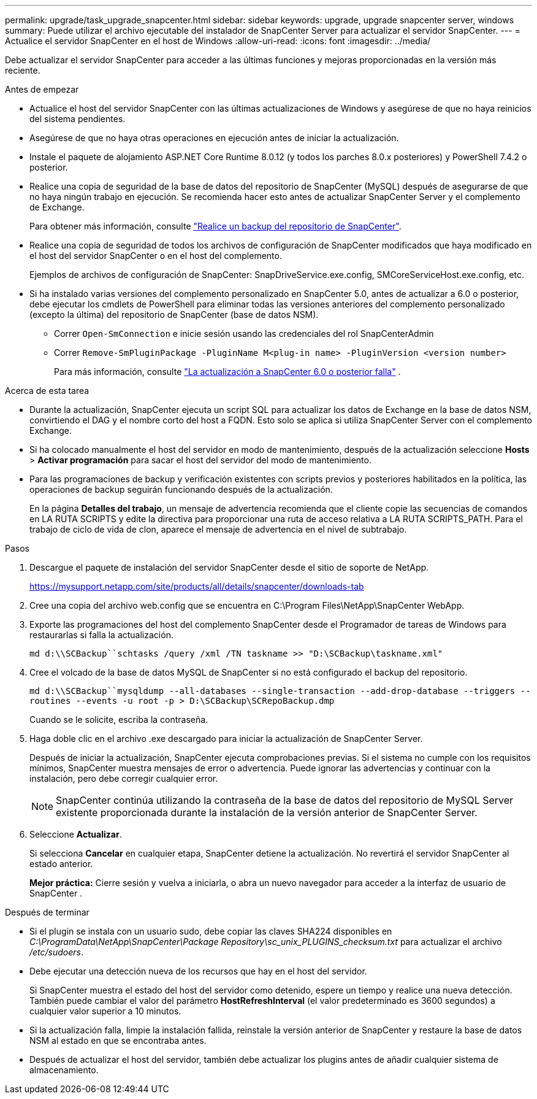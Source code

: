 ---
permalink: upgrade/task_upgrade_snapcenter.html 
sidebar: sidebar 
keywords: upgrade, upgrade snapcenter server, windows 
summary: Puede utilizar el archivo ejecutable del instalador de SnapCenter Server para actualizar el servidor SnapCenter. 
---
= Actualice el servidor SnapCenter en el host de Windows
:allow-uri-read: 
:icons: font
:imagesdir: ../media/


[role="lead"]
Debe actualizar el servidor SnapCenter para acceder a las últimas funciones y mejoras proporcionadas en la versión más reciente.

.Antes de empezar
* Actualice el host del servidor SnapCenter con las últimas actualizaciones de Windows y asegúrese de que no haya reinicios del sistema pendientes.
* Asegúrese de que no haya otras operaciones en ejecución antes de iniciar la actualización.
* Instale el paquete de alojamiento ASP.NET Core Runtime 8.0.12 (y todos los parches 8.0.x posteriores) y PowerShell 7.4.2 o posterior.
* Realice una copia de seguridad de la base de datos del repositorio de SnapCenter (MySQL) después de asegurarse de que no haya ningún trabajo en ejecución. Se recomienda hacer esto antes de actualizar SnapCenter Server y el complemento de Exchange.
+
Para obtener más información, consulte link:../admin/concept_manage_the_snapcenter_server_repository.html#back-up-the-snapcenter-repository["Realice un backup del repositorio de SnapCenter"^].

* Realice una copia de seguridad de todos los archivos de configuración de SnapCenter modificados que haya modificado en el host del servidor SnapCenter o en el host del complemento.
+
Ejemplos de archivos de configuración de SnapCenter: SnapDriveService.exe.config, SMCoreServiceHost.exe.config, etc.

* Si ha instalado varias versiones del complemento personalizado en SnapCenter 5.0, antes de actualizar a 6.0 o posterior, debe ejecutar los cmdlets de PowerShell para eliminar todas las versiones anteriores del complemento personalizado (excepto la última) del repositorio de SnapCenter (base de datos NSM).
+
** Correr `Open-SmConnection` e inicie sesión usando las credenciales del rol SnapCenterAdmin
** Correr `Remove-SmPluginPackage -PluginName M<plug-in name> -PluginVersion <version number>`
+
Para más información, consulte  https://kb.netapp.com/data-mgmt/SnapCenter/SC_KBs/SnapCenter_6.0_upgrade_fails_in_nsm_repository_upgrade_SQL_script_8["La actualización a SnapCenter 6.0 o posterior falla"] .





.Acerca de esta tarea
* Durante la actualización, SnapCenter ejecuta un script SQL para actualizar los datos de Exchange en la base de datos NSM, convirtiendo el DAG y el nombre corto del host a FQDN. Esto solo se aplica si utiliza SnapCenter Server con el complemento Exchange.
* Si ha colocado manualmente el host del servidor en modo de mantenimiento, después de la actualización seleccione *Hosts* > *Activar programación* para sacar el host del servidor del modo de mantenimiento.
* Para las programaciones de backup y verificación existentes con scripts previos y posteriores habilitados en la política, las operaciones de backup seguirán funcionando después de la actualización.
+
En la página *Detalles del trabajo*, un mensaje de advertencia recomienda que el cliente copie las secuencias de comandos en LA RUTA SCRIPTS y edite la directiva para proporcionar una ruta de acceso relativa a LA RUTA SCRIPTS_PATH. Para el trabajo de ciclo de vida de clon, aparece el mensaje de advertencia en el nivel de subtrabajo.



.Pasos
. Descargue el paquete de instalación del servidor SnapCenter desde el sitio de soporte de NetApp.
+
https://mysupport.netapp.com/site/products/all/details/snapcenter/downloads-tab[]

. Cree una copia del archivo web.config que se encuentra en C:\Program Files\NetApp\SnapCenter WebApp.
. Exporte las programaciones del host del complemento SnapCenter desde el Programador de tareas de Windows para restaurarlas si falla la actualización.
+
`md d:\\SCBackup``schtasks /query /xml /TN taskname >> "D:\SCBackup\taskname.xml"`

. Cree el volcado de la base de datos MySQL de SnapCenter si no está configurado el backup del repositorio.
+
`md d:\\SCBackup``mysqldump --all-databases --single-transaction --add-drop-database --triggers --routines --events -u root -p > D:\SCBackup\SCRepoBackup.dmp`

+
Cuando se le solicite, escriba la contraseña.

. Haga doble clic en el archivo .exe descargado para iniciar la actualización de SnapCenter Server.
+
Después de iniciar la actualización, SnapCenter ejecuta comprobaciones previas. Si el sistema no cumple con los requisitos mínimos, SnapCenter muestra mensajes de error o advertencia. Puede ignorar las advertencias y continuar con la instalación, pero debe corregir cualquier error.

+

NOTE: SnapCenter continúa utilizando la contraseña de la base de datos del repositorio de MySQL Server existente proporcionada durante la instalación de la versión anterior de SnapCenter Server.

. Seleccione *Actualizar*.
+
Si selecciona *Cancelar* en cualquier etapa, SnapCenter detiene la actualización. No revertirá el servidor SnapCenter al estado anterior.

+
*Mejor práctica:* Cierre sesión y vuelva a iniciarla, o abra un nuevo navegador para acceder a la interfaz de usuario de SnapCenter .



.Después de terminar
* Si el plugin se instala con un usuario sudo, debe copiar las claves SHA224 disponibles en _C:\ProgramData\NetApp\SnapCenter\Package Repository\sc_unix_PLUGINS_checksum.txt_ para actualizar el archivo _/etc/sudoers_.
* Debe ejecutar una detección nueva de los recursos que hay en el host del servidor.
+
Si SnapCenter muestra el estado del host del servidor como detenido, espere un tiempo y realice una nueva detección. También puede cambiar el valor del parámetro *HostRefreshInterval* (el valor predeterminado es 3600 segundos) a cualquier valor superior a 10 minutos.

* Si la actualización falla, limpie la instalación fallida, reinstale la versión anterior de SnapCenter y restaure la base de datos NSM al estado en que se encontraba antes.
* Después de actualizar el host del servidor, también debe actualizar los plugins antes de añadir cualquier sistema de almacenamiento.

